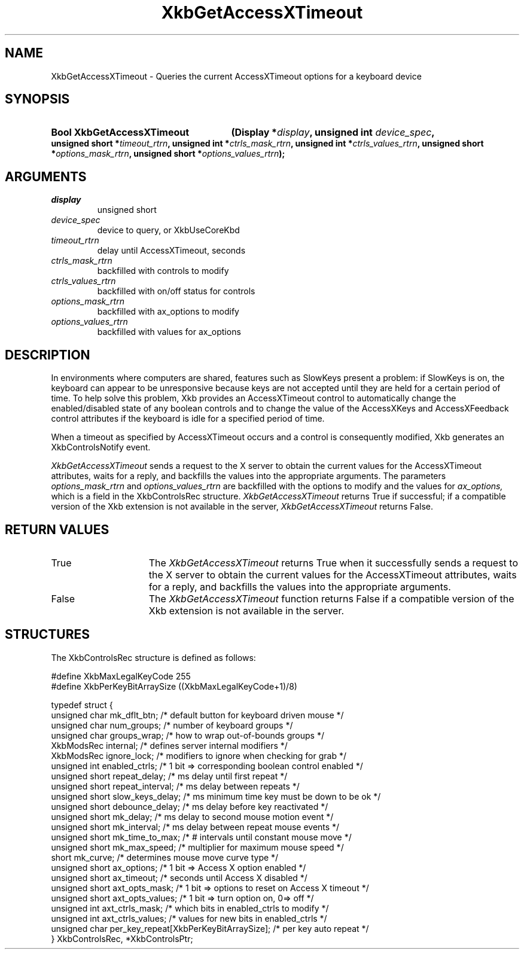 .\" Copyright 1999 Oracle and/or its affiliates. All rights reserved.
.\"
.\" Permission is hereby granted, free of charge, to any person obtaining a
.\" copy of this software and associated documentation files (the "Software"),
.\" to deal in the Software without restriction, including without limitation
.\" the rights to use, copy, modify, merge, publish, distribute, sublicense,
.\" and/or sell copies of the Software, and to permit persons to whom the
.\" Software is furnished to do so, subject to the following conditions:
.\"
.\" The above copyright notice and this permission notice (including the next
.\" paragraph) shall be included in all copies or substantial portions of the
.\" Software.
.\"
.\" THE SOFTWARE IS PROVIDED "AS IS", WITHOUT WARRANTY OF ANY KIND, EXPRESS OR
.\" IMPLIED, INCLUDING BUT NOT LIMITED TO THE WARRANTIES OF MERCHANTABILITY,
.\" FITNESS FOR A PARTICULAR PURPOSE AND NONINFRINGEMENT.  IN NO EVENT SHALL
.\" THE AUTHORS OR COPYRIGHT HOLDERS BE LIABLE FOR ANY CLAIM, DAMAGES OR OTHER
.\" LIABILITY, WHETHER IN AN ACTION OF CONTRACT, TORT OR OTHERWISE, ARISING
.\" FROM, OUT OF OR IN CONNECTION WITH THE SOFTWARE OR THE USE OR OTHER
.\" DEALINGS IN THE SOFTWARE.
.\"
.TH XkbGetAccessXTimeout __libmansuffix__ __xorgversion__ "XKB FUNCTIONS"
.SH NAME
XkbGetAccessXTimeout \- Queries the current AccessXTimeout options for a
keyboard device
.SH SYNOPSIS
.HP
.B Bool XkbGetAccessXTimeout
.BI "(\^Display *" "display" "\^,"
.BI "unsigned int " "device_spec" "\^,"
.BI "unsigned short *" "timeout_rtrn" "\^,"
.BI "unsigned int *" "ctrls_mask_rtrn" "\^,"
.BI "unsigned int *" "ctrls_values_rtrn" "\^,"
.BI "unsigned short *" "options_mask_rtrn" "\^,"
.BI "unsigned short *" "options_values_rtrn" "\^);"
.if n .ti +5n
.if t .ti +.5i
.SH ARGUMENTS
.TP
.I display
unsigned short
.TP
.I device_spec
device to query, or XkbUseCoreKbd
.TP
.I timeout_rtrn
delay until AccessXTimeout, seconds
.TP
.I ctrls_mask_rtrn
backfilled with controls to modify
.TP
.I ctrls_values_rtrn
backfilled with on/off status for controls
.TP
.I options_mask_rtrn
backfilled with ax_options to modify
.TP
.I options_values_rtrn
backfilled with values for ax_options
.SH DESCRIPTION
.LP
In environments where computers are shared, features such as SlowKeys present a
problem: if
SlowKeys is on, the keyboard can appear to be unresponsive because keys are not
accepted
until they are held for a certain period of time. To help solve this problem,
Xkb provides
an AccessXTimeout control to automatically change the enabled/disabled state of
any boolean
controls and to change the value of the AccessXKeys and AccessXFeedback control
attributes
if the keyboard is idle for a specified period of time.

When a timeout as specified by AccessXTimeout occurs and a control is
consequently modified,
Xkb generates an XkbControlsNotify event.

.I XkbGetAccessXTimeout
sends a request to the X server to obtain the current values for the
AccessXTimeout attributes, waits for a reply, and backfills the values into the
appropriate arguments. The parameters
.I options_mask_rtrn
and
.I options_values_rtrn
are backfilled with the options to modify and the values for
.I ax_options,
which is a field in the XkbControlsRec structure.
.I XkbGetAccessXTimeout
returns True if successful; if a compatible version of the Xkb extension is not
available in the server,
.I XkbGetAccessXTimeout
returns False.
.SH "RETURN VALUES"
.TP 15
True
The
.I XkbGetAccessXTimeout
returns True when it successfully sends a request to the X server to obtain the
current values for the AccessXTimeout attributes, waits for a reply, and
backfills the values into the appropriate arguments.
.TP 15
False
The
.I XkbGetAccessXTimeout
function returns False if a compatible version of the Xkb extension is not
available in the
server.
.SH STRUCTURES
.LP
.nf
The XkbControlsRec structure is defined as follows:

\&#define XkbMaxLegalKeyCode     255
\&#define XkbPerKeyBitArraySize  ((XkbMaxLegalKeyCode+1)/8)

typedef struct {
    unsigned char   mk_dflt_btn;      /\&* default button for keyboard driven mouse */
    unsigned char   num_groups;       /\&* number of keyboard groups */
    unsigned char   groups_wrap;      /\&* how to wrap out-of-bounds groups */
    XkbModsRec      internal;         /\&* defines server internal modifiers */
    XkbModsRec      ignore_lock;      /\&* modifiers to ignore when checking for grab */
    unsigned int    enabled_ctrls;    /\&* 1 bit => corresponding boolean control enabled */
    unsigned short  repeat_delay;     /\&* ms delay until first repeat */
    unsigned short  repeat_interval;  /\&* ms delay between repeats */
    unsigned short  slow_keys_delay;  /\&* ms minimum time key must be down to be ok */
    unsigned short  debounce_delay;   /\&* ms delay before key reactivated */
    unsigned short  mk_delay;         /\&* ms delay to second mouse motion event */
    unsigned short  mk_interval;      /\&* ms delay between repeat mouse events */
    unsigned short  mk_time_to_max;   /\&* # intervals until constant mouse move */
    unsigned short  mk_max_speed;     /\&* multiplier for maximum mouse speed */
    short           mk_curve;         /\&* determines mouse move curve type */
    unsigned short  ax_options;       /\&* 1 bit => Access X option enabled */
    unsigned short  ax_timeout;       /\&* seconds until Access X disabled */
    unsigned short  axt_opts_mask;    /\&* 1 bit => options to reset on Access X timeout */
    unsigned short  axt_opts_values;  /\&* 1 bit => turn option on, 0=> off */
    unsigned int    axt_ctrls_mask;   /\&* which bits in enabled_ctrls to modify */
    unsigned int    axt_ctrls_values; /\&* values for new bits in enabled_ctrls */
    unsigned char   per_key_repeat[XkbPerKeyBitArraySize];  /\&* per key auto repeat */
} XkbControlsRec, *XkbControlsPtr;
.fi
